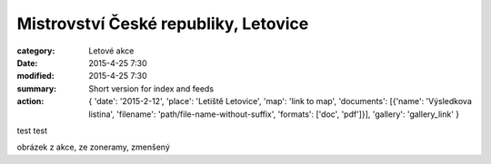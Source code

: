 Mistrovství České republiky, Letovice
#####################################

:category: Letové akce
:date: 2015-4-25 7:30
:modified: 2015-4-25 7:30
:summary: Short version for index and feeds
:action: {
         'date': '2015-2-12',
         'place': 'Letiště Letovice',
         'map': 'link to map',
         'documents':
         [{'name': 'Výsledkova listina',
         'filename': 'path/file-name-without-suffix',
         'formats': ['doc', 'pdf']}],
         'gallery': 'gallery_link'
         }

test test

obrázek z akce, ze zoneramy, zmenšený
